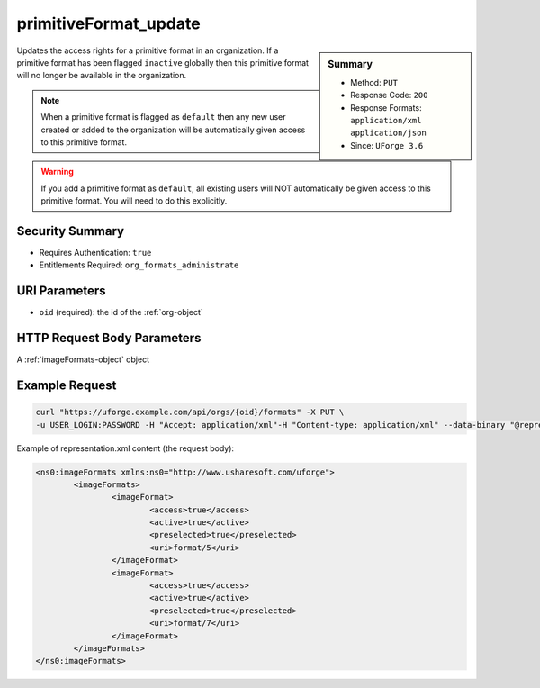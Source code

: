 .. Copyright 2019 FUJITSU LIMITED

.. _primitiveFormat-update:

primitiveFormat_update
----------------------

.. function:: PUT /orgs/{oid}/formats

.. sidebar:: Summary

	* Method: ``PUT``
	* Response Code: ``200``
	* Response Formats: ``application/xml`` ``application/json``
	* Since: ``UForge 3.6``

Updates the access rights for a primitive format in an organization. If a primitive format has been flagged ``inactive`` globally then this primitive format will no longer be available in the organization. 

.. note:: When a primitive format is flagged as ``default`` then any new user created or added to the organization will be automatically given access to this primitive format. 

.. warning:: If you add a primitive format as ``default``, all existing users will NOT automatically be given access to this primitive format.  You will need to do this explicitly.

Security Summary
~~~~~~~~~~~~~~~~

* Requires Authentication: ``true``
* Entitlements Required: ``org_formats_administrate``

URI Parameters
~~~~~~~~~~~~~~

* ``oid`` (required): the id of the :ref:`org-object`

HTTP Request Body Parameters
~~~~~~~~~~~~~~~~~~~~~~~~~~~~

A :ref:`imageFormats-object` object

Example Request
~~~~~~~~~~~~~~~

.. code-block:: bash

	curl "https://uforge.example.com/api/orgs/{oid}/formats" -X PUT \
	-u USER_LOGIN:PASSWORD -H "Accept: application/xml"-H "Content-type: application/xml" --data-binary "@representation.xml"

Example of representation.xml content (the request body):

.. code-block:: xml

	<ns0:imageFormats xmlns:ns0="http://www.usharesoft.com/uforge">
		<imageFormats>
			<imageFormat>
				<access>true</access>
				<active>true</active>
				<preselected>true</preselected>
				<uri>format/5</uri>
			</imageFormat>
			<imageFormat>
				<access>true</access>
				<active>true</active>
				<preselected>true</preselected>
				<uri>format/7</uri>
			</imageFormat>
		</imageFormats>
	</ns0:imageFormats>


.. seealso::

	 * :ref:`imageformat-object`
	 * :ref:`primitiveFormat-getAll`
	 * :ref:`targetFormatLogo-delete`
	 * :ref:`targetFormatLogo-download`
	 * :ref:`targetFormatLogo-downloadFile`
	 * :ref:`targetFormatLogo-upload`
	 * :ref:`targetFormat-create`
	 * :ref:`targetFormat-delete`
	 * :ref:`targetFormat-get`
	 * :ref:`targetFormat-getAll`
	 * :ref:`targetFormat-getAllTargetPlatforms`
	 * :ref:`targetFormat-update`
	 * :ref:`targetFormat-updateAccess`
	 * :ref:`targetformat-object`
	 * :ref:`targetplatform-api-resources`
	 * :ref:`targetplatform-object`
